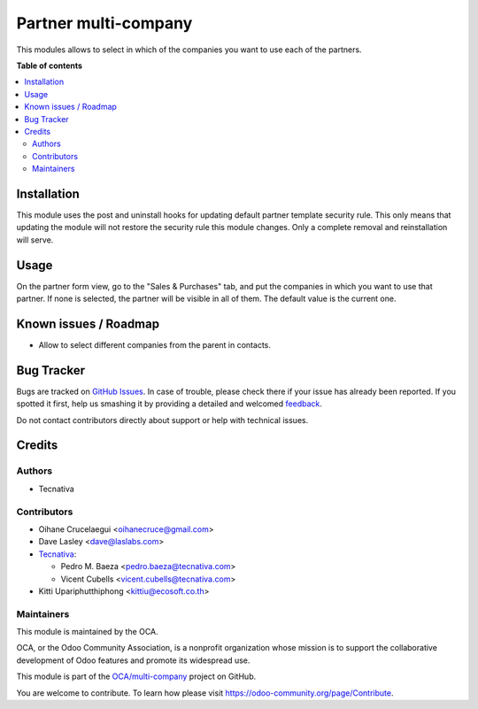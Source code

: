 =====================
Partner multi-company
=====================

.. !!!!!!!!!!!!!!!!!!!!!!!!!!!!!!!!!!!!!!!!!!!!!!!!!!!!
   !! This file is generated by oca-gen-addon-readme !!
   !! changes will be overwritten.                   !!
   !!!!!!!!!!!!!!!!!!!!!!!!!!!!!!!!!!!!!!!!!!!!!!!!!!!!

.. |badge1| image:: https://img.shields.io/badge/maturity-Beta-yellow.png
    :target: https://odoo-community.org/page/development-status
    :alt: Beta
.. |badge2| image:: https://img.shields.io/badge/licence-AGPL--3-blue.png
    :target: http://www.gnu.org/licenses/agpl-3.0-standalone.html
    :alt: License: AGPL-3
.. |badge3| image:: https://img.shields.io/badge/github-OCA%2Fmulti--company-lightgray.png?logo=github
    :target: https://github.com/OCA/multi-company/tree/15.0/partner_multi_company
    :alt: OCA/multi-company
.. |badge4| image:: https://img.shields.io/badge/weblate-Translate%20me-F47D42.png
    :target: https://translation.odoo-community.org/projects/multi-company-15-0/multi-company-15-0-partner_multi_company
    :alt: Translate me on Weblate
.. |badge5| image:: https://img.shields.io/badge/runbot-Try%20me-875A7B.png
    :target: https://runbot.odoo-community.org/runbot/133/15.0
    :alt: Try me on Runbot

|badge1| |badge2| |badge3| |badge4| |badge5| 

This modules allows to select in which of the companies you want to use each
of the partners.

**Table of contents**

.. contents::
   :local:

Installation
============

This module uses the post and uninstall hooks for updating default partner
template security rule. This only means that updating the module will not
restore the security rule this module changes. Only a complete removal and
reinstallation will serve.

Usage
=====

On the partner form view, go to the "Sales & Purchases" tab, and put the
companies in which you want to use that partner. If none is selected, the
partner will be visible in all of them. The default value is the current one.

Known issues / Roadmap
======================

* Allow to select different companies from the parent in contacts.

Bug Tracker
===========

Bugs are tracked on `GitHub Issues <https://github.com/OCA/multi-company/issues>`_.
In case of trouble, please check there if your issue has already been reported.
If you spotted it first, help us smashing it by providing a detailed and welcomed
`feedback <https://github.com/OCA/multi-company/issues/new?body=module:%20partner_multi_company%0Aversion:%2015.0%0A%0A**Steps%20to%20reproduce**%0A-%20...%0A%0A**Current%20behavior**%0A%0A**Expected%20behavior**>`_.

Do not contact contributors directly about support or help with technical issues.

Credits
=======

Authors
~~~~~~~

* Tecnativa

Contributors
~~~~~~~~~~~~

* Oihane Crucelaegui <oihanecruce@gmail.com>
* Dave Lasley <dave@laslabs.com>
* `Tecnativa <https://www.tecnativa.com>`_:

  * Pedro M. Baeza <pedro.baeza@tecnativa.com>
  * Vicent Cubells <vicent.cubells@tecnativa.com>

* Kitti Upariphutthiphong <kittiu@ecosoft.co.th>

Maintainers
~~~~~~~~~~~

This module is maintained by the OCA.

.. image:: https://odoo-community.org/logo.png
   :alt: Odoo Community Association
   :target: https://odoo-community.org

OCA, or the Odoo Community Association, is a nonprofit organization whose
mission is to support the collaborative development of Odoo features and
promote its widespread use.

This module is part of the `OCA/multi-company <https://github.com/OCA/multi-company/tree/15.0/partner_multi_company>`_ project on GitHub.

You are welcome to contribute. To learn how please visit https://odoo-community.org/page/Contribute.
